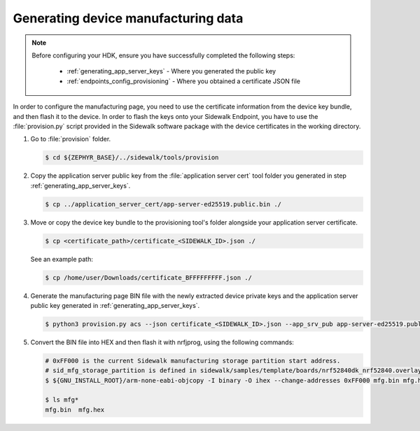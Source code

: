 .. _generate_manufacturing_data:

Generating device manufacturing data
************************************

.. note::
   Before configuring your HDK, ensure you have successfully completed the following steps:

    * :ref:`generating_app_server_keys` - Where you generated the public key
    * :ref:`endpoints_config_provisioning` - Where you obtained a certificate JSON file

In order to configure the manufacturing page, you need to use the certificate information from the device key bundle, and then flash it to the device.
In order to flash the keys onto your Sidewalk Endpoint, you have to use the :file:`provision.py` script provided in the Sidewalk software package with the device certificates in the working directory.

#. Go to :file:`provision` folder.

   .. code-block:: console

       $ cd ${ZEPHYR_BASE}/../sidewalk/tools/provision

#. Copy the application server public key from the :file:`application server cert` tool folder you generated in step :ref:`generating_app_server_keys`.

   .. code-block:: console

      $ cp ../application_server_cert/app-server-ed25519.public.bin ./

#. Move or copy the device key bundle to the provisioning tool's folder alongside your application server certificate.

   .. code-block:: console

          $ cp <certificate_path>/certificate_<SIDEWALK_ID>.json ./

   See an example path:

   .. code-block:: console

          $ cp /home/user/Downloads/certificate_BFFFFFFFFF.json ./

#. Generate the manufacturing page BIN file with the newly extracted device private keys and the application server public key generated in :ref:`generating_app_server_keys`.

   .. code-block:: console

       $ python3 provision.py acs --json certificate_<SIDEWALK_ID>.json --app_srv_pub app-server-ed25519.public.bin --config config/nordic/nrf528xx_dk/config.yaml --output_bin mfg.bin

#. Convert the BIN file into HEX and then flash it with nrfjprog, using the following commands:

   .. code-block:: console

       # 0xFF000 is the current Sidewalk manufacturing storage partition start address.
       # sid_mfg_storage_partition is defined in sidewalk/samples/template/boards/nrf52840dk_nrf52840.overlay
       $ ${GNU_INSTALL_ROOT}/arm-none-eabi-objcopy -I binary -O ihex --change-addresses 0xFF000 mfg.bin mfg.hex

       $ ls mfg*
       mfg.bin  mfg.hex


.. _Manufacturing: https://developer.amazon.com/acs-devices/console/sidewalk/docs/group__manufacturing.html
.. _My Products: https://developer.amazon.com/acs-devices/console/sidewalk/products
